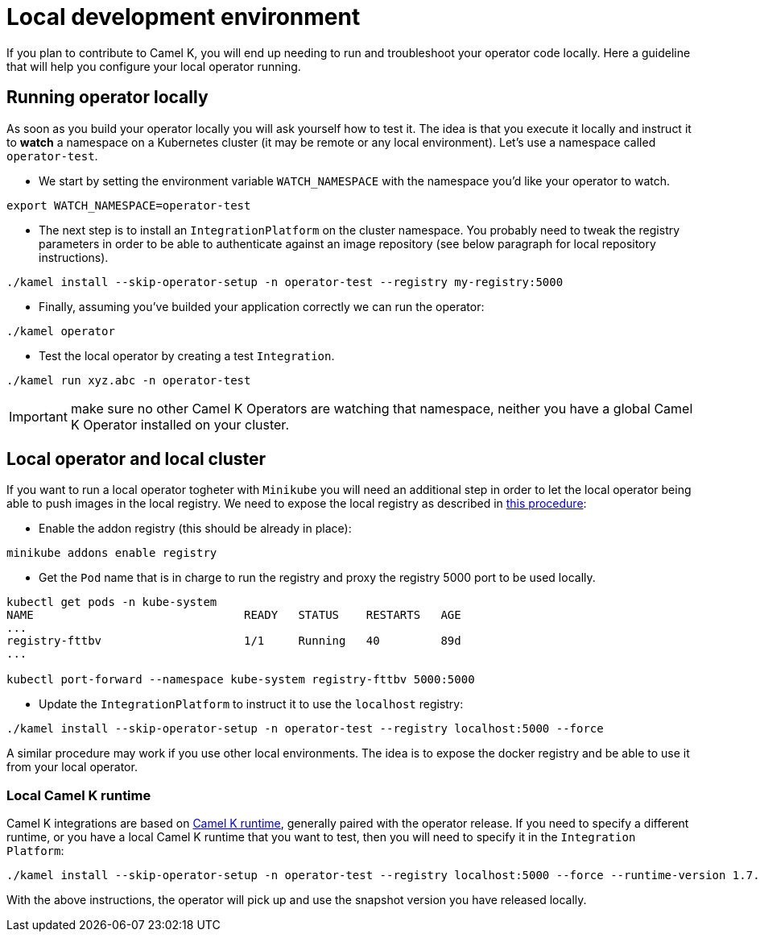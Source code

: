 [[development-environment]]
= Local development environment

If you plan to contribute to Camel K, you will end up needing to run and troubleshoot your operator code locally. Here a guideline that will help you configure your local operator running.

[[local-operator]]
== Running operator locally

As soon as you build your operator locally you will ask yourself how to test it. The idea is that you execute it locally and instruct it to **watch** a namespace on a Kubernetes cluster (it may be remote or any local environment). Let's use a namespace called ``operator-test``.

* We start by setting the environment variable ``WATCH_NAMESPACE`` with the namespace you'd like your operator to watch.
----
export WATCH_NAMESPACE=operator-test
----

* The next step is to install an ``IntegrationPlatform`` on the cluster namespace. You probably need to tweak the registry parameters in order to be able to authenticate against an image repository (see below paragraph for local repository instructions).
----
./kamel install --skip-operator-setup -n operator-test --registry my-registry:5000
----

* Finally, assuming you've builded your application correctly we can run the operator:
-----
./kamel operator
-----

* Test the local operator by creating a test `Integration`.
-----
./kamel run xyz.abc -n operator-test
-----

IMPORTANT: make sure no other Camel K Operators are watching that namespace, neither you have a global Camel K Operator installed on your cluster.

[[local-minikube]]
== Local operator and local cluster

If you want to run a local operator togheter with ``Minikube`` you will need an additional step in order to let the local operator being able to push images in the local registry. We need to expose the local registry as described in https://minikube.sigs.k8s.io/docs/handbook/registry/#docker-on-windows[this procedure]:

* Enable the addon registry (this should be already in place):
----
minikube addons enable registry
----

* Get the ``Pod`` name that is in charge to run the registry and proxy the registry 5000 port to be used locally.
----
kubectl get pods -n kube-system
NAME                               READY   STATUS    RESTARTS   AGE
...
registry-fttbv                     1/1     Running   40         89d
...

kubectl port-forward --namespace kube-system registry-fttbv 5000:5000
----

* Update the ``IntegrationPlatform`` to instruct it to use the ``localhost`` registry:
----
./kamel install --skip-operator-setup -n operator-test --registry localhost:5000 --force
----

A similar procedure may work if you use other local environments. The idea is to expose the docker registry and be able to use it from your local operator.

=== Local Camel K runtime

Camel K integrations are based on https://github.com/apache/camel-k-runtime[Camel K runtime], generally paired with the operator release. If you need to specify a different runtime, or you have a local Camel K runtime that you want to test, then you will need to specify it in the `Integration Platform`:
----
./kamel install --skip-operator-setup -n operator-test --registry localhost:5000 --force --runtime-version 1.7.0-SNAPSHOT
----

With the above instructions, the operator will pick up and use the snapshot version you have released locally.